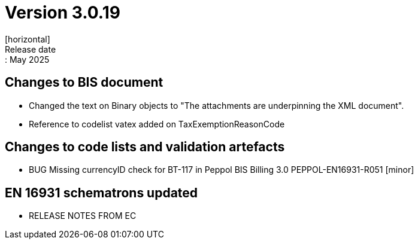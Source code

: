 = Version 3.0.19
[horizontal]
Release date:: May 2025

== Changes to BIS document

* Changed the text on Binary objects to "The attachments are underpinning the XML document".
* Reference to codelist vatex added on TaxExemptionReasonCode

== Changes to code lists and validation artefacts

* BUG Missing currencyID check for BT-117 in Peppol BIS Billing 3.0 PEPPOL-EN16931-R051 [minor]


==  EN 16931 schematrons updated

* RELEASE NOTES FROM EC

